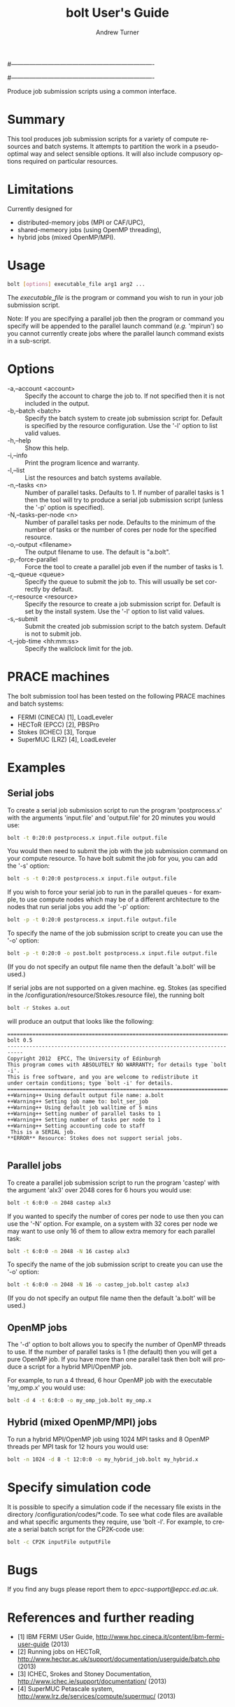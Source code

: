 #----------------------------------------------------------------------
# Copyright 2012 EPCC, The University of Edinburgh
#
# This file is part of bolt.
#
# bolt is free software: you can redistribute it and/or modify
# it under the terms of the GNU General Public License as published by
# the Free Software Foundation, either version 3 of the License, or
# (at your option) any later version.
#
# bolt is distributed in the hope that it will be useful,
# but WITHOUT ANY WARRANTY; without even the implied warranty of
# MERCHANTABILITY or FITNESS FOR A PARTICULAR PURPOSE.  See the
# GNU General Public License for more details.
#
# You should have received a copy of the GNU General Public License
# along with bolt.  If not, see <http://www.gnu.org/licenses/>.
#----------------------------------------------------------------------
#
#+TITLE:     bolt User's Guide
#+AUTHOR:    Andrew Turner
#+EMAIL:     a.turner@epcc.ed.ac.uk
#+DESCRIPTION: 
#+KEYWORDS: 
#+LANGUAGE:  en
#+OPTIONS:   H:3 num:t toc:t \n:nil @:t ::t |:t ^:t -:t f:t *:t <:t ^:{}
#+OPTIONS:   TeX:t LaTeX:nil skip:nil d:nil todo:t pri:nil tags:not-in-toc
#+INFOJS_OPT: view:nil toc:nil ltoc:t mouse:underline buttons:0 path:http://orgmode.org/org-info.js
#+EXPORT_SELECT_TAGS: export
#+EXPORT_EXCLUDE_TAGS: noexport
#+LINK_UP:   
#+LINK_HOME: 

Produce job submission scripts using a common interface.

* Summary

This tool produces job submission scripts for a variety of compute
resources and batch systems. It attempts to partition the work in a
pseudo-optimal way and select sensible options. It will also include
compusory options required on particular resources.

* Limitations

Currently designed for 
+ distributed-memory jobs (MPI or CAF/UPC),
+ shared-memeory jobs (using OpenMP threading),
+ hybrid jobs (mixed OpenMP/MPI).


* Usage

#+BEGIN_SRC bash
bolt [options] executable_file arg1 arg2 ...
#+END_SRC

The /executable_file/ is the program or command you wish to run in your
job submission script.

Note: If you are specifying a parallel job then the program or command you
specify will be appended to the parallel launch command (/e.g./ 'mpirun')
so you cannot currently create jobs where the parallel launch command exists
in a sub-script.

* Options

+ -a,--account <account>   :: Specify the account to charge the job to. If
                              not specified then it is not included in the
                              output.
+ -b,--batch <batch>       :: Specify the batch system to create job submission
                              script for. Default is specified by the resource
                              configuration. Use the '-l' option to list valid
                              values.
+ -h,--help                :: Show this help.
+ -i,--info                :: Print the program licence and warranty.
+ -l,--list                :: List the resources and batch systems available.
+ -n,--tasks <n>           :: Number of parallel tasks. Defaults to 1. If
                              number of parallel tasks is 1 then the tool
                              will try to produce a serial job submission
                              script (unless the '-p' option is specified).
+ -N,--tasks-per-node <n>  :: Number of parallel tasks per node. Defaults to
                              the minimum of the number of tasks or the number
                              of cores per node for the specified resource.
+ -o,--output <filename>   :: The output filename to use. The default is
                              "a.bolt".
+ -p,--force-parallel      :: Force the tool to create a parallel job even if
                              the number of tasks is 1.
+ -q,--queue <queue>       :: Specify the queue to submit the job to. This 
                              will usually be set correctly by default.
+ -r,--resource <resource> :: Specify the resource to create a job submission
                              script for. Default is set by the install system.
                              Use the '-l' option to list valid values.
+ -s,--submit              :: Submit the created job submission script to the
			      batch system. Default is not to submit job.
+ -t,--job-time <hh:mm:ss> :: Specify the wallclock limit for the job.

* PRACE machines

The bolt submission tool has been tested on the following PRACE machines and batch systems:
+ FERMI (CINECA) [1], LoadLeveler
+ HECToR (EPCC)  [2], PBSPro
+ Stokes (ICHEC) [3], Torque
+ SuperMUC (LRZ) [4], LoadLeveler 

* Examples

** Serial jobs

To create a serial job submission script to run the program 'postprocess.x'
with the arguments 'input.file' and 'output.file' for 20 minutes you would use:

#+BEGIN_SRC bash
bolt -t 0:20:0 postprocess.x input.file output.file
#+END_SRC

You would then need to submit the job with the job submission command on your
compute resource. To have bolt submit the job for you, you can add the '-s'
option:

#+BEGIN_SRC bash
bolt -s -t 0:20:0 postprocess.x input.file output.file
#+END_SRC

If you wish to force your serial job to run in the parallel queues - for
example, to use compute nodes which may be of a different architecture to 
the nodes that run serial jobs you add the '-p' option:

#+BEGIN_SRC bash
bolt -p -t 0:20:0 postprocess.x input.file output.file
#+END_SRC

To specify the name of the job submission script to create you can use the 
'-o' option:

#+BEGIN_SRC bash
bolt -p -t 0:20:0 -o post.bolt postprocess.x input.file output.file
#+END_SRC

(If you do not specify an output file name then the default 'a.bolt' will
be used.)

If serial jobs are not supported on a given machine. eg. Stokes (as specified in the /configuration/resource/Stokes.resource 
file), the running bolt 

#+BEGIN_SRC bash
bolt -r Stokes a.out
#+END_SRC

will produce an output that looks like the following:

#+BEGIN_EXAMPLE
===========================================================================
bolt 0.5
---------------------------------------------------------------------------
Copyright 2012  EPCC, The University of Edinburgh 
This program comes with ABSOLUTELY NO WARRANTY; for details type `bolt -i'.
This is free software, and you are welcome to redistribute it
under certain conditions; type `bolt -i' for details.
===========================================================================
++Warning++ Using default output file name: a.bolt
++Warning++ Setting job name to: bolt_ser_job
++Warning++ Using default job walltime of 5 mins
++Warning++ Setting number of parallel tasks to 1
++Warning++ Setting number of tasks per node to 1
++Warning++ Setting accounting code to staff
 This is a SERIAL job.
**ERROR** Resource: Stokes does not support serial jobs.

#+END_EXAMPLE

** Parallel jobs

To create a parallel job submission script to run the program 'castep' with 
the argument 'alx3' over 2048 cores for 6 hours you would use:

#+BEGIN_SRC bash
bolt -t 6:0:0 -n 2048 castep alx3
#+END_SRC

If you wanted to specify the number of cores per node to use then you can
use the '-N' option. For example, on a system with 32 cores per node we
may want to use only 16 of them to allow extra memory for each parallel
task:

#+BEGIN_SRC bash
bolt -t 6:0:0 -n 2048 -N 16 castep alx3
#+END_SRC

To specify the name of the job submission script to create you can use the 
'-o' option:

#+BEGIN_SRC bash
bolt -t 6:0:0 -n 2048 -N 16 -o castep_job.bolt castep alx3
#+END_SRC

(If you do not specify an output file name then the default 'a.bolt' will
be used.)

** OpenMP jobs

The '-d' option to bolt allows you to specify the number of OpenMP threads to use. If the number of parallel tasks is 1 (the default) then you will get a pure OpenMP job. If you have more than one parallel task then bolt will produce a script for a hybrid MPI/OpenMP job.

For example, to run a 4 thread, 6 hour OpenMP job with the executable 'my_omp.x' you would use:

#+BEGIN_SRC bash
bolt -d 4 -t 6:0:0 -o my_omp_job.bolt my_omp.x
#+END_SRC

** Hybrid (mixed OpenMP/MPI) jobs

To run a hybrid MPI/OpenMP job using 1024 MPI tasks and 8 OpenMP threads per MPI task for 12 hours you would use:

#+BEGIN_SRC bash
bolt -n 1024 -d 8 -t 12:0:0 -o my_hybrid_job.bolt my_hybrid.x
#+END_SRC

* Specify simulation code

It is possible to specify a simulation code if the necessary file exists in the directory /configuration/codes/*.code.
To see what code files are available and what specific arguments they require, use 'bolt -l'. For example, to create a serial batch script for the CP2K-code use:

#+BEGIN_SRC bash
bolt -c CP2K inputFile outputFile
#+END_SRC

* Bugs

If you find any bugs please report them to [[epcc-support@epcc.ed.ac.uk]].

* References and further reading

+ [1] IBM FERMI USer Guide, http://www.hpc.cineca.it/content/ibm-fermi-user-guide (2013)
+ [2] Running jobs on HECToR, http://www.hector.ac.uk/support/documentation/userguide/batch.php (2013)
+ [3] ICHEC, Srokes and Stoney Documentation, http://www.ichec.ie/support/documentation/ (2013)
+ [4] SuperMUC Petascale system, http://www.lrz.de/services/compute/supermuc/ (2013)
